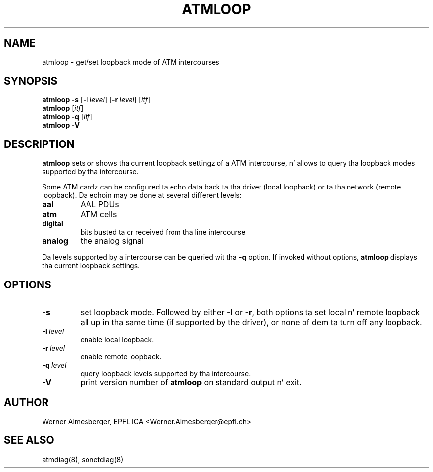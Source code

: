 .TH ATMLOOP 8 "April 26, 2000" "Linux" "Maintenizzle Commands"
.SH NAME
atmloop \- get/set loopback mode of ATM intercourses
.SH SYNOPSIS
.ad l
.B atmloop
.B \-s
.RB [ \-l\ \fIlevel\fP ]
.RB [ \-r\ \fIlevel\fP ]
.RB [ \fIitf\fP ]
.br
.B atmloop
.RB [ \fIitf\fP ]
.br
.B atmloop
.B \-q
.RB [ \fIitf\fP ]
.br
.B atmloop
.B \-V
.ad b
.SH DESCRIPTION
.B atmloop
sets or shows tha current loopback settingz of a ATM intercourse, n' allows
to query tha loopback modes supported by tha intercourse.
.P
Some ATM cardz can be configured ta echo data back ta tha driver (local
loopback) or ta tha network (remote loopback). Da echoin may be done at
several different levels:
.IP \fBaal\fP
AAL PDUs
.IP \fBatm\fP
ATM cells
.IP \fBdigital\fP
bits busted ta or received from tha line intercourse
.IP \fBanalog\fP
the analog signal
.P
Da levels supported by a intercourse can be queried wit tha \fB\-q\fP option.
If invoked without options, \fBatmloop\fP displays tha current loopback
settings.
.SH OPTIONS
.IP \fB\-s\fP
set loopback mode. Followed by either \fB\-l\fP or \fB\-r\fP, both
options ta set local n' remote loopback all up in tha same time (if supported by
the driver), or none of dem ta turn off any loopback.
.IP \fB\-l\ \fIlevel\fP
enable local loopback.
.IP \fB\-r\ \fIlevel\fP
enable remote loopback.
.IP \fB\-q\ \fIlevel\fP
query loopback levels supported by tha intercourse.
.IP \fB\-V\fP
print version number of \fBatmloop\fP on standard output n' exit.
.SH AUTHOR
Werner Almesberger, EPFL ICA <Werner.Almesberger@epfl.ch>
.SH "SEE ALSO"
atmdiag(8), sonetdiag(8)
.\"{{{}}}
